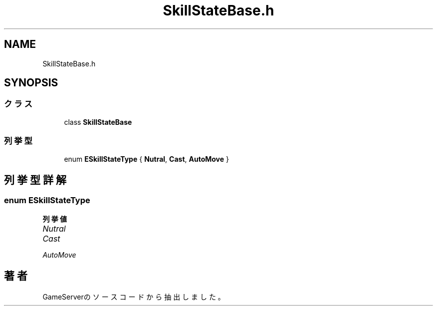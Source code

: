 .TH "SkillStateBase.h" 3 "2018年12月20日(木)" "GameServer" \" -*- nroff -*-
.ad l
.nh
.SH NAME
SkillStateBase.h
.SH SYNOPSIS
.br
.PP
.SS "クラス"

.in +1c
.ti -1c
.RI "class \fBSkillStateBase\fP"
.br
.in -1c
.SS "列挙型"

.in +1c
.ti -1c
.RI "enum \fBESkillStateType\fP { \fBNutral\fP, \fBCast\fP, \fBAutoMove\fP }"
.br
.in -1c
.SH "列挙型詳解"
.PP 
.SS "enum \fBESkillStateType\fP"

.PP
\fB列挙値\fP
.in +1c
.TP
\fB\fINutral \fP\fP
.TP
\fB\fICast \fP\fP
.TP
\fB\fIAutoMove \fP\fP
.SH "著者"
.PP 
 GameServerのソースコードから抽出しました。
